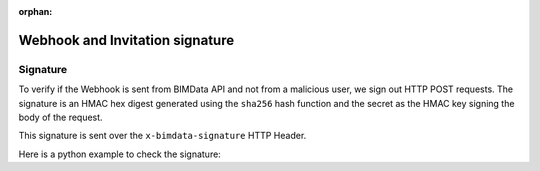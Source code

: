 :orphan:
==================================
Webhook and Invitation signature
==================================

Signature
=========

To verify if the Webhook is sent from BIMData API and not from a malicious user, we sign out HTTP POST requests. 
The signature is an HMAC hex digest generated using the ``sha256`` hash function 
and the secret as the HMAC key signing the body of the request.

This signature is sent over the ``x-bimdata-signature`` HTTP Header.

Here is a python example to check the signature:

.. substitution-code-block:: python

    import hmac
    import hashlib

    def is_signed(request):
        req_signature = request.META.get("HTTP_X_BIMDATA_SIGNATURE")
        if not req_signature:
            return False

        body_signature = hmac.new(
            WEBHOOK_SECRET.encode(), request.body, hashlib.sha256
        ).hexdigest()

        return hmac.compare_digest(req_signature, body_signature)

.. seealso::

    View :doc:`the Webhook guide <../guide/api_webhooks>`.